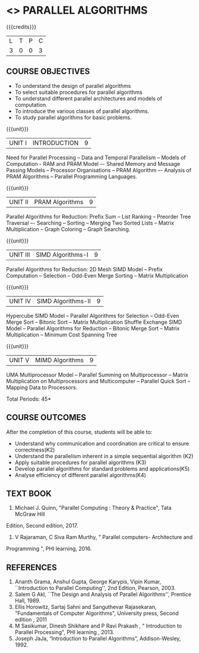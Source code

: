 * <<<PE501>>> PARALLEL ALGORITHMS
:properties:
:author: Dr. Venkata Vara Prasad and Mr. V. Balasubramanian 
:date: 
:end:

#+startup: showall

{{{credits}}}
| L | T | P | C |
| 3 | 0 | 0 | 3 |

** COURSE OBJECTIVES
- To understand the design of parallel algorithms
- To select suitable procedures for parallel algorithms
- To understand different parallel architectures and models of computation.
- To introduce the various classes of parallel algorithms.
- To study parallel algorithms for basic problems. 


{{{unit}}}
| UNIT I | INTRODUCTION | 9 |
Need for Parallel Processing -- Data and Temporal Parallelism -- Models of Computation -
RAM and PRAM Model –- Shared Memory and Message Passing Models -- Processor
Organisations -- PRAM Algorithm –- Analysis of PRAM Algorithms -- Parallel Programming
Languages.

{{{unit}}}
| UNIT II | PRAM Algorithms | 9 |
Parallel Algorithms for Reduction: Prefix Sum -- List Ranking -- Preorder Tree Traversal –-
Searching -- Sorting -- Merging Two Sorted Lists -- Matrix Multiplication -- Graph Coloring --
Graph Searching.

{{{unit}}}
|UNIT III | SIMD Algorithms-I | 9 |
Parallel Algorithms for Reduction: 2D Mesh SIMD Model -- Prefix Computation -- Selection --
Odd-Even Merge Sorting -- Matrix Multiplication 

{{{unit}}}
| UNIT IV | SIMD Algorithms-II | 9 |
Hypercube SIMD Model -- Parallel Algorithms for Selection -- Odd-Even Merge Sort -- Bitonic
Sort -- Matrix Multiplication Shuffle Exchange SIMD Model -- Parallel Algorithms for Reduction
-- Bitonic Merge Sort -- Matrix Multiplication -- Minimum Cost Spanning Tree 

{{{unit}}}
| UNIT V | MIMD Algorithms | 9 |
UMA Multiprocessor Model -- Parallel Summing on Multiprocessor -- Matrix Multiplication on
Multiprocessors and Multicomputer -- Parallel Quick Sort -- Mapping Data to Processors.

\hfill *Total Periods: 45*

** COURSE OUTCOMES
After the completion of this course, students will be able to:
- Understand why communication and coordination are critical to ensure correctness(K2)
- Understand the parallelism inherent in a simple sequential algorithm (K2)  
- Apply suitable procedures for parallel algorithms (K3)
- Develop parallel algorithms for standard problems and applications(K5)
- Analyse efficiency of different parallel algorithms(K4)


** TEXT BOOK

1. Michael J. Quinn, "Parallel Computing : Theory & Practice", Tata McGraw Hill
Edition, Second edition, 2017.
2. V Rajaraman, C Siva Ram Murthy, " Parallel computers- Architecture and
Programming ", PHI learning, 2016.

** REFERENCES
1. Ananth Grama, Anshul Gupta, George Karypis, Vipin Kumar,
   ``Introduction to Parallel Computing'', 2nd Edition, Pearson, 2003.
2. Salem G Akl, ``The Design and Analysis of Parallel Algorithms'',
   Prentice Hall, 1989.
3. Ellis Horowitz, Sartaj Sahni and Sanguthevar Rajasekaran, "Fundamentals of
   Computer Algorithms", University press, Second edition , 2011
4. M Sasikumar, Dinesh Shikhare and P Ravi Prakash , " Introduction to Parallel
   Processing", PHI learning , 2013.
5. Joseph JaJa, “Introduction to Parallel Algorithms”, Addison-Wesley, 1992.
 
